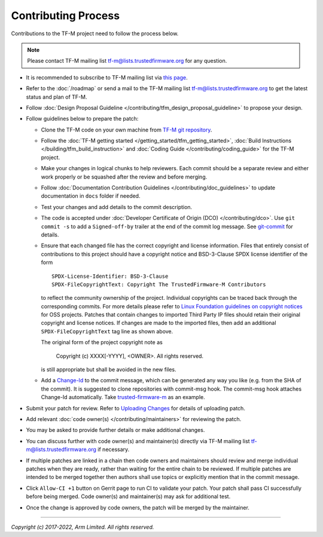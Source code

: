 Contributing Process
====================

Contributions to the TF-M project need to follow the process below.

.. Note::

   Please contact TF-M mailing list
   `tf-m@lists.trustedfirmware.org <mailing_list_>`_ for any question.

- It is recommended to subscribe to TF-M mailing list
  via `this page <https://lists.trustedfirmware.org/mailman3/lists/tf-m.lists.trustedfirmware.org>`_.
- Refer to the :doc:`/roadmap` or send a mail to the TF-M mailing list `tf-m@lists.trustedfirmware.org <mailing_list_>`_
  to get the latest status and plan of TF-M.
- Follow :doc:`Design Proposal Guideline </contributing/tfm_design_proposal_guideline>`
  to propose your design.
- Follow guidelines below to prepare the patch:

  - Clone the TF-M code on your own machine from `TF-M git repository
    <https://git.trustedfirmware.org/TF-M/trusted-firmware-m.git>`_.
  - Follow the :doc:`TF-M getting started </getting_started/tfm_getting_started>`,
    :doc:`Build Instructions </building/tfm_build_instruction>` and
    :doc:`Coding Guide </contributing/coding_guide>` for the TF-M project.
  - Make your changes in logical chunks to help reviewers. Each commit should
    be a separate review and either work properly or be squashed after the
    review and before merging.
  - Follow :doc:`Documentation Contribution Guidelines </contributing/doc_guidelines>`
    to update documentation in ``docs`` folder if needed.
  - Test your changes and add details to the commit description.
  - The code is accepted under :doc:`Developer Certificate of Origin (DCO) </contributing/dco>`.
    Use ``git commit -s`` to add a ``Signed-off-by`` trailer at the end of the
    commit log message.
    See `git-commit <https://git-scm.com/docs/git-commit>`_ for details.
  - Ensure that each changed file has the correct copyright and license
    information. Files that entirely consist of contributions to this project
    should have a copyright notice and BSD-3-Clause SPDX license identifier of
    the form

    ::

        SPDX-License-Identifier: BSD-3-Clause
        SPDX-FileCopyrightText: Copyright The TrustedFirmware-M Contributors

    to reflect the community ownership of the project. Individual copyrights
    can be traced back through the corresponding commits. For more details please refer
    to `Linux Foundation guidelines on copyright notices`_ for OSS projects.
    Patches that contain changes to imported Third Party IP files should retain
    their original copyright and license notices. If changes are made to the imported
    files, then add an additional ``SPDX-FileCopyrightText`` tag line as shown above.

    The original form of the project copyright note as

        Copyright (c) XXXX[-YYYY], <OWNER>. All rights reserved.

    is still appropriate but shall be avoided in the new files.

  - Add a `Change-Id <https://review.trustedfirmware.org/Documentation/user-changeid.html>`_
    to the commit message, which can be generated any way you like (e.g. from
    the SHA of the commit).
    It is suggested to clone repositories with commit-msg hook. The commit-msg
    hook attaches Change-Id automatically.
    Take `trusted-firmware-m <https://review.trustedfirmware.org/admin/repos/TF-M/trusted-firmware-m>`_
    as an example.

- Submit your patch for review.
  Refer to `Uploading Changes <https://review.trustedfirmware.org/Documentation/user-upload.html>`_
  for details of uploading patch.
- Add relevant :doc:`code owner(s) </contributing/maintainers>` for reviewing
  the patch.
- You may be asked to provide further details or make additional changes.
- You can discuss further with code owner(s) and maintainer(s) directly via
  TF-M mailing list `tf-m@lists.trustedfirmware.org <mailing_list_>`_ if necessary.
- If multiple patches are linked in a chain then code owners and maintainers
  should review and merge individual patches when they are ready, rather than
  waiting for the entire chain to be reviewed. If multiple patches are intended
  to be merged together then authors shall use topics or explicitly mention
  that in the commit message.
- Click ``Allow-CI +1`` button on Gerrit page to run CI to validate your patch.
  Your patch shall pass CI successfully before being merged. Code owner(s) and
  maintainer(s) may ask for additional test.
- Once the change is approved by code owners, the patch will be merged by the
  maintainer.

--------------

.. _mailing_list: tf-m@lists.trustedfirmware.org
.. _Linux Foundation guidelines on copyright notices: https://www.linuxfoundation.org/blog/blog/copyright-notices-in-open-source-software-projects

*Copyright (c) 2017-2022, Arm Limited. All rights reserved.*
